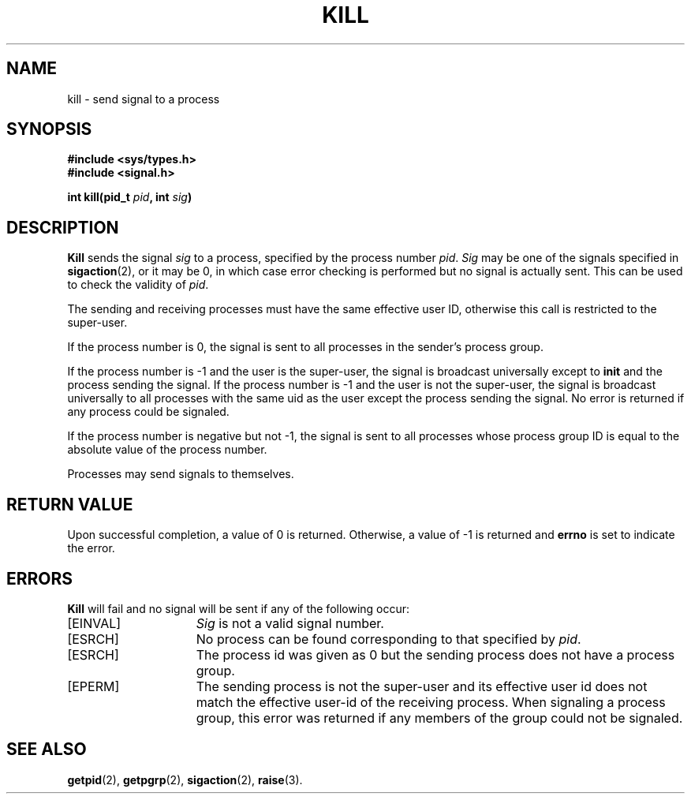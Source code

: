 .\" Copyright (c) 1980 Regents of the University of California.
.\" All rights reserved.  The Berkeley software License Agreement
.\" specifies the terms and conditions for redistribution.
.\"
.\"	@(#)kill.2	6.5 (Berkeley) 5/14/86
.\"
.TH KILL 2 "May 14, 1986"
.UC 4
.SH NAME
kill \- send signal to a process
.SH SYNOPSIS
.nf
.ft B
#include <sys/types.h>
#include <signal.h>

int kill(pid_t \fIpid\fP, int \fIsig\fP)
.ft R
.fi
.SH DESCRIPTION
.B Kill
sends the signal \fIsig\fP
to a process, specified by the process number
.IR pid .
.I Sig
may be one of the signals specified in
.BR sigaction (2),
or it may be 0, in which case
error checking is performed but no
signal is actually sent. 
This can be used to check the validity of
.IR pid .
.PP
The sending and receiving processes must
have the same effective user ID, otherwise
this call is restricted to the super-user.
.ig
A single exception is the signal SIGCONT, which may always be sent
to any descendant of the current process.
..
.PP
If the process number is 0,
the signal is sent to all processes in the
sender's process group.
.PP
If the process number is \-1
and the user is the super-user,
the signal is broadcast universally
except to
.B init
and the process sending the signal.
If the process number is \-1
and the user is not the super-user,
the signal is broadcast universally to
all processes with the same uid as the user
except the process sending the signal.
No error is returned if any process could be signaled.
.PP
If the process number is negative but not \-1,
the signal is sent to all processes whose process group ID
is equal to the absolute value of the process number.
.PP
Processes may send signals to themselves.
.SH "RETURN VALUE
Upon successful completion, a value of 0 is returned.
Otherwise, a value of \-1 is returned and
.B errno
is set to indicate the error.
.SH "ERRORS
.B Kill
will fail and no signal will be sent if any of the following
occur:
.TP 15
[EINVAL]
\fISig\fP is not a valid signal number.
.TP 15
[ESRCH]
No process can be found corresponding to that specified by \fIpid\fP.
.TP 15
[ESRCH]
The process id was given as 0
but the sending process does not have a process group.
.TP 15
[EPERM]
The sending process is not the super-user and its effective
user id does not match the effective user-id of the receiving process.
When signaling a process group, this error was returned if any members
of the group could not be signaled.
.SH "SEE ALSO"
.BR getpid (2),
.BR getpgrp (2),
.BR sigaction (2),
.BR raise (3).
